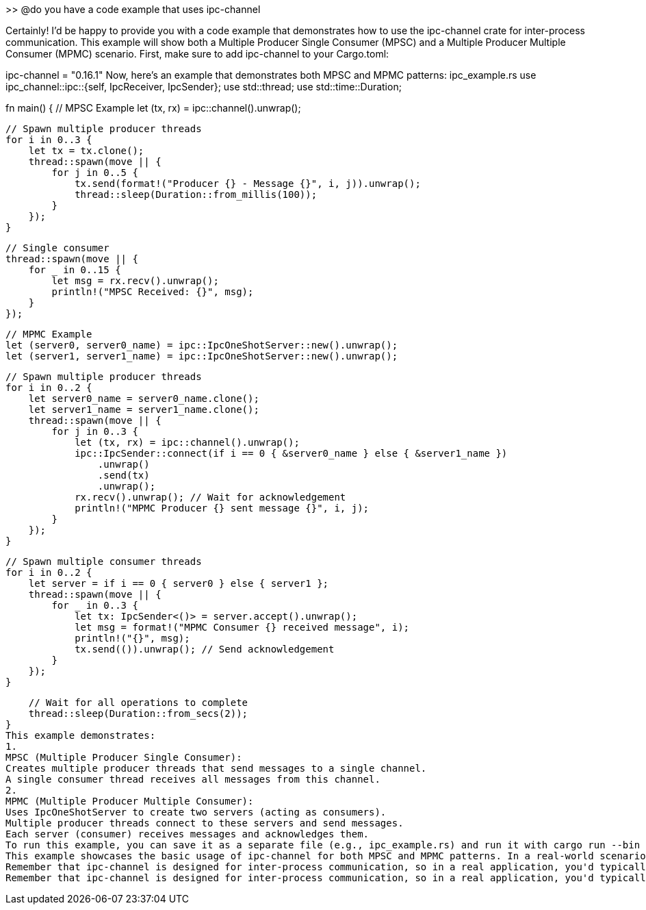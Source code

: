>> @do you have a code example that uses ipc-channel

Certainly! I'd be happy to provide you with a code example that demonstrates how to use the ipc-channel crate for inter-process communication. This example will show both a Multiple Producer Single Consumer (MPSC) and a Multiple Producer Multiple Consumer (MPMC) scenario.
First, make sure to add ipc-channel to your Cargo.toml:
[dependencies]
ipc-channel = "0.16.1"
Now, here's an example that demonstrates both MPSC and MPMC patterns:
ipc_example.rs
use ipc_channel::ipc::{self, IpcReceiver, IpcSender};
use std::thread;
use std::time::Duration;

fn main() {
    // MPSC Example
    let (tx, rx) = ipc::channel().unwrap();

    // Spawn multiple producer threads
    for i in 0..3 {
        let tx = tx.clone();
        thread::spawn(move || {
            for j in 0..5 {
                tx.send(format!("Producer {} - Message {}", i, j)).unwrap();
                thread::sleep(Duration::from_millis(100));
            }
        });
    }

    // Single consumer
    thread::spawn(move || {
        for _ in 0..15 {
            let msg = rx.recv().unwrap();
            println!("MPSC Received: {}", msg);
        }
    });

    // MPMC Example
    let (server0, server0_name) = ipc::IpcOneShotServer::new().unwrap();
    let (server1, server1_name) = ipc::IpcOneShotServer::new().unwrap();

    // Spawn multiple producer threads
    for i in 0..2 {
        let server0_name = server0_name.clone();
        let server1_name = server1_name.clone();
        thread::spawn(move || {
            for j in 0..3 {
                let (tx, rx) = ipc::channel().unwrap();
                ipc::IpcSender::connect(if i == 0 { &server0_name } else { &server1_name })
                    .unwrap()
                    .send(tx)
                    .unwrap();
                rx.recv().unwrap(); // Wait for acknowledgement
                println!("MPMC Producer {} sent message {}", i, j);
            }
        });
    }

    // Spawn multiple consumer threads
    for i in 0..2 {
        let server = if i == 0 { server0 } else { server1 };
        thread::spawn(move || {
            for _ in 0..3 {
                let tx: IpcSender<()> = server.accept().unwrap();
                let msg = format!("MPMC Consumer {} received message", i);
                println!("{}", msg);
                tx.send(()).unwrap(); // Send acknowledgement
            }
        });
    }

    // Wait for all operations to complete
    thread::sleep(Duration::from_secs(2));
}
This example demonstrates:
1.
MPSC (Multiple Producer Single Consumer):
Creates multiple producer threads that send messages to a single channel.
A single consumer thread receives all messages from this channel.
2.
MPMC (Multiple Producer Multiple Consumer):
Uses IpcOneShotServer to create two servers (acting as consumers).
Multiple producer threads connect to these servers and send messages.
Each server (consumer) receives messages and acknowledges them.
To run this example, you can save it as a separate file (e.g., ipc_example.rs) and run it with cargo run --bin ipc_example (after adding it to your Cargo.toml as a separate binary).
This example showcases the basic usage of ipc-channel for both MPSC and MPMC patterns. In a real-world scenario, you'd likely want to add error handling, proper synchronization, and potentially use shared memory for larger data transfers.
Remember that ipc-channel is designed for inter-process communication, so in a real application, you'd typically have separate executables for producers and consumers, communicating across process boundaries.
Remember that ipc-channel is designed for inter-process communication, so in a real application, you'd typically have separate executables for producers and consumers, communicating across process boundaries.